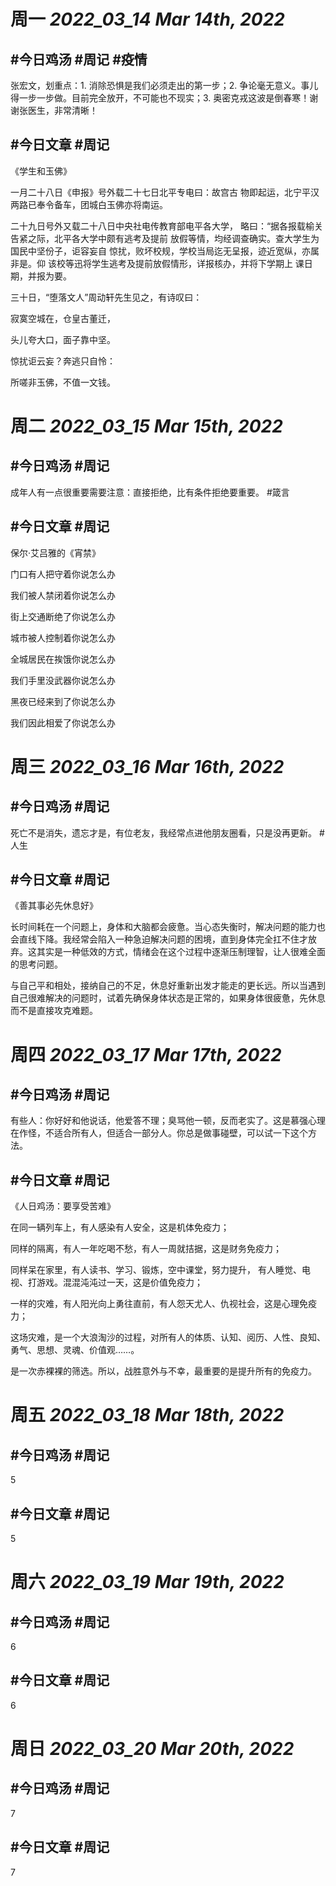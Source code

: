 #+类型: 2203
#+主页: [[归档202203]]

* 周一 [[2022_03_14]] [[Mar 14th, 2022]]
** #今日鸡汤 #周记 #疫情

张宏文，划重点：1. 消除恐惧是我们必须走出的第一步；2. 争论毫无意义。事儿得一步一步做。目前完全放开，不可能也不现实；3. 奥密克戎这波是倒春寒！谢谢张医生，非常清晰！

** #今日文章 #周记

《学生和玉佛》

一月二十八日《申报》号外载二十七日北平专电曰：故宫古
物即起运，北宁平汉两路已奉令备车，团城白玉佛亦将南运。

二十九日号外又载二十八日中央社电传教育部电平各大学，
略曰：“据各报载榆关告紧之际，北平各大学中颇有逃考及提前
放假等情，均经调查确实。查大学生为国民中坚份子，讵容妄自
惊扰，败坏校规，学校当局迄无呈报，迹近宽纵，亦属非是。仰
该校等迅将学生逃考及提前放假情形，详报核办，并将下学期上
课日期，并报为要。

三十日，“堕落文人”周动轩先生见之，有诗叹曰：

寂寞空城在，仓皇古董迁，

头儿夸大口，面子靠中坚。

惊扰讵云妄？奔逃只自怜：

所嗟非玉佛，不值一文钱。


* 周二 [[2022_03_15]] [[Mar 15th, 2022]]
** #今日鸡汤 #周记

成年人有一点很重要需要注意：直接拒绝，比有条件拒绝要重要。 #箴言

** #今日文章 #周记

保尔·艾吕雅的《宵禁》

门口有人把守着你说怎么办

我们被人禁闭着你说怎么办

街上交通断绝了你说怎么办

城市被人控制着你说怎么办

全城居民在挨饿你说怎么办

我们手里没武器你说怎么办

黑夜已经来到了你说怎么办

我们因此相爱了你说怎么办


* 周三 [[2022_03_16]] [[Mar 16th, 2022]]
** #今日鸡汤 #周记

死亡不是消失，遗忘才是，有位老友，我经常点进他朋友圈看，只是没再更新。 #人生

** #今日文章 #周记

《善其事必先休息好》

长时间耗在一个问题上，身体和大脑都会疲惫。当心态失衡时，解决问题的能力也会直线下降。我经常会陷入一种急迫解决问题的困境，直到身体完全扛不住才放弃。这其实是一种低效的方式，情绪会在这个过程中逐渐压制理智，让人很难全面的思考问题。

与自己平和相处，接纳自己的不足，休息好重新出发才能走的更长远。所以当遇到自己很难解决的问题时，试着先确保身体状态是正常的，如果身体很疲惫，先休息而不是直接攻克难题。


* 周四 [[2022_03_17]] [[Mar 17th, 2022]]
** #今日鸡汤 #周记

有些人：你好好和他说话，他爱答不理；臭骂他一顿，反而老实了。这是慕强心理在作怪，不适合所有人，但适合一部分人。你总是做事碰壁，可以试一下这个方法。

** #今日文章 #周记

《人日鸡汤：要享受苦难》 

在同一辆列车上，有人感染有人安全，这是机体免疫力；

同样的隔离，有人一年吃喝不愁，有人一周就拮据，这是财务免疫力；

同样呆在家里，有人读书、学习、锻炼，空中课堂，努力提升，
有人睡觉、电视、打游戏。混混沌沌过一天，这是价值免疫力；

一样的灾难，有人阳光向上勇往直前，有人怨天尤人、仇视社会，这是心理免疫力；

这场灾难，是一个大浪淘沙的过程，对所有人的体质、认知、阅历、人性、良知、勇气、思想、灵魂、价值观……。

是一次赤裸裸的筛选。所以，战胜意外与不幸，最重要的是提升所有的免疫力。

* 周五 [[2022_03_18]] [[Mar 18th, 2022]]
** #今日鸡汤 #周记

5

** #今日文章 #周记

5


* 周六 [[2022_03_19]] [[Mar 19th, 2022]]
** #今日鸡汤 #周记

6

** #今日文章 #周记

6


* 周日 [[2022_03_20]] [[Mar 20th, 2022]]
** #今日鸡汤 #周记

7

** #今日文章 #周记

7


